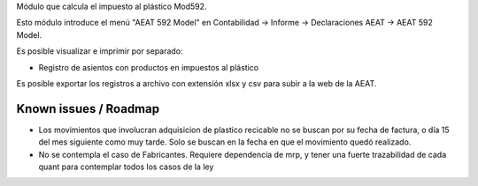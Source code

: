 Módulo que calcula el impuesto al plástico Mod592.

Esto módulo introduce el menú "AEAT 592 Model" en Contabilidad -> Informe ->
Declaraciones AEAT -> AEAT 592 Model.

Es posible visualizar e imprimir por separado:

* Registro de asientos con productos en impuestos al plástico

Es posible exportar los registros a archivo con extensión xlsx y csv para subir a la web de la AEAT.

Known issues / Roadmap
======================

* Los movimientos que involucran adquisicion de plastico recicable no se
  buscan por su fecha de factura, o día 15 del mes siguiente como muy tarde.
  Solo se buscan en la fecha en que el movimiento quedó realizado.
* No se contempla el caso de Fabricantes. Requiere dependencia de mrp, y tener
  una fuerte trazabilidad de cada quant para contemplar todos los casos de la ley